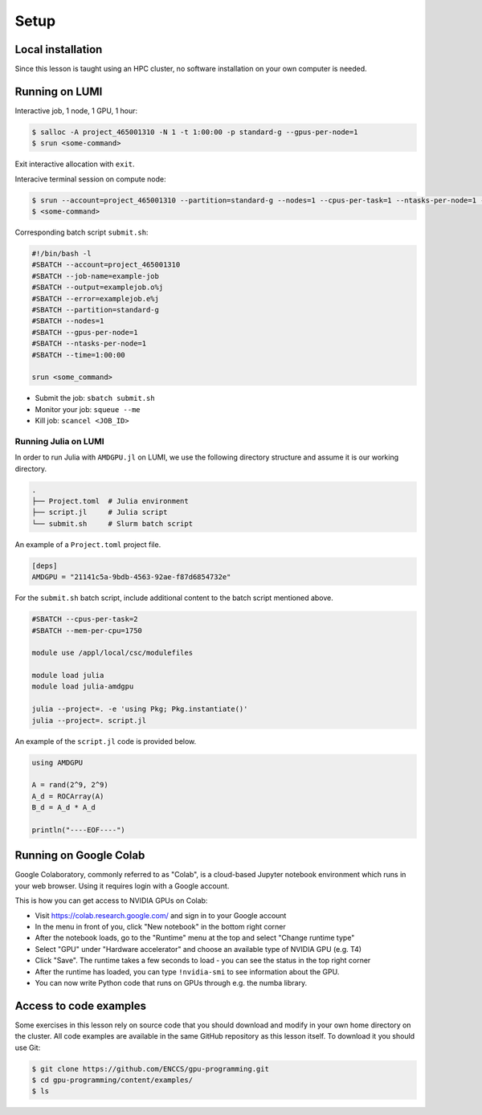 .. _setup:

Setup
=====

Local installation
------------------

Since this lesson is taught using an HPC cluster, no software installation on your own
computer is needed.

Running on LUMI
---------------

Interactive job, 1 node, 1 GPU, 1 hour:

.. code-block:: console

    $ salloc -A project_465001310 -N 1 -t 1:00:00 -p standard-g --gpus-per-node=1
    $ srun <some-command>

Exit interactive allocation with ``exit``.

Interacive terminal session on compute node:

.. code-block:: console

    $ srun --account=project_465001310 --partition=standard-g --nodes=1 --cpus-per-task=1 --ntasks-per-node=1 --gpus-per-node=1 --time=1:00:00 --pty bash
    $ <some-command>

Corresponding batch script ``submit.sh``:

.. code-block:: bash

    #!/bin/bash -l
    #SBATCH --account=project_465001310
    #SBATCH --job-name=example-job
    #SBATCH --output=examplejob.o%j
    #SBATCH --error=examplejob.e%j
    #SBATCH --partition=standard-g
    #SBATCH --nodes=1
    #SBATCH --gpus-per-node=1
    #SBATCH --ntasks-per-node=1
    #SBATCH --time=1:00:00

    srun <some_command>

- Submit the job: ``sbatch submit.sh``
- Monitor your job: ``squeue --me``
- Kill job: ``scancel <JOB_ID>``

Running Julia on LUMI
~~~~~~~~~~~~~~~~~~~~~

In order to run Julia with ``AMDGPU.jl`` on LUMI, we use the following directory
structure and assume it is our working directory.

.. code-block:: console

    .
    ├── Project.toml  # Julia environment
    ├── script.jl     # Julia script
    └── submit.sh     # Slurm batch script

An example of a ``Project.toml`` project file.

.. code-block:: console

    [deps]
    AMDGPU = "21141c5a-9bdb-4563-92ae-f87d6854732e"

For the ``submit.sh`` batch script, include additional content to the batch script
mentioned above.

.. code-block:: bash

    #SBATCH --cpus-per-task=2
    #SBATCH --mem-per-cpu=1750

    module use /appl/local/csc/modulefiles

    module load julia
    module load julia-amdgpu

    julia --project=. -e 'using Pkg; Pkg.instantiate()'
    julia --project=. script.jl

An example of the ``script.jl`` code is provided below.

.. code-block:: julia

    using AMDGPU

    A = rand(2^9, 2^9)
    A_d = ROCArray(A)
    B_d = A_d * A_d

    println("----EOF----")

Running on Google Colab
-----------------------

Google Colaboratory, commonly referred to as "Colab", is a cloud-based Jupyter notebook
environment which runs in your web browser. Using it requires login with a Google
account.

This is how you can get access to NVIDIA GPUs on Colab:

- Visit https://colab.research.google.com/ and sign in to your Google account
- In the menu in front of you, click "New notebook" in the bottom right corner
- After the notebook loads, go to the "Runtime" menu at the top and select "Change
  runtime type"
- Select "GPU" under "Hardware accelerator" and choose an available type of NVIDIA GPU
  (e.g. T4)
- Click "Save". The runtime takes a few seconds to load - you can see the status in the
  top right corner
- After the runtime has loaded, you can type ``!nvidia-smi`` to see information about
  the GPU.
- You can now write Python code that runs on GPUs through e.g. the numba library.

Access to code examples
-----------------------

Some exercises in this lesson rely on source code that you should download and modify in
your own home directory on the cluster. All code examples are available in the same
GitHub repository as this lesson itself. To download it you should use Git:

.. code-block:: console

    $ git clone https://github.com/ENCCS/gpu-programming.git
    $ cd gpu-programming/content/examples/
    $ ls
